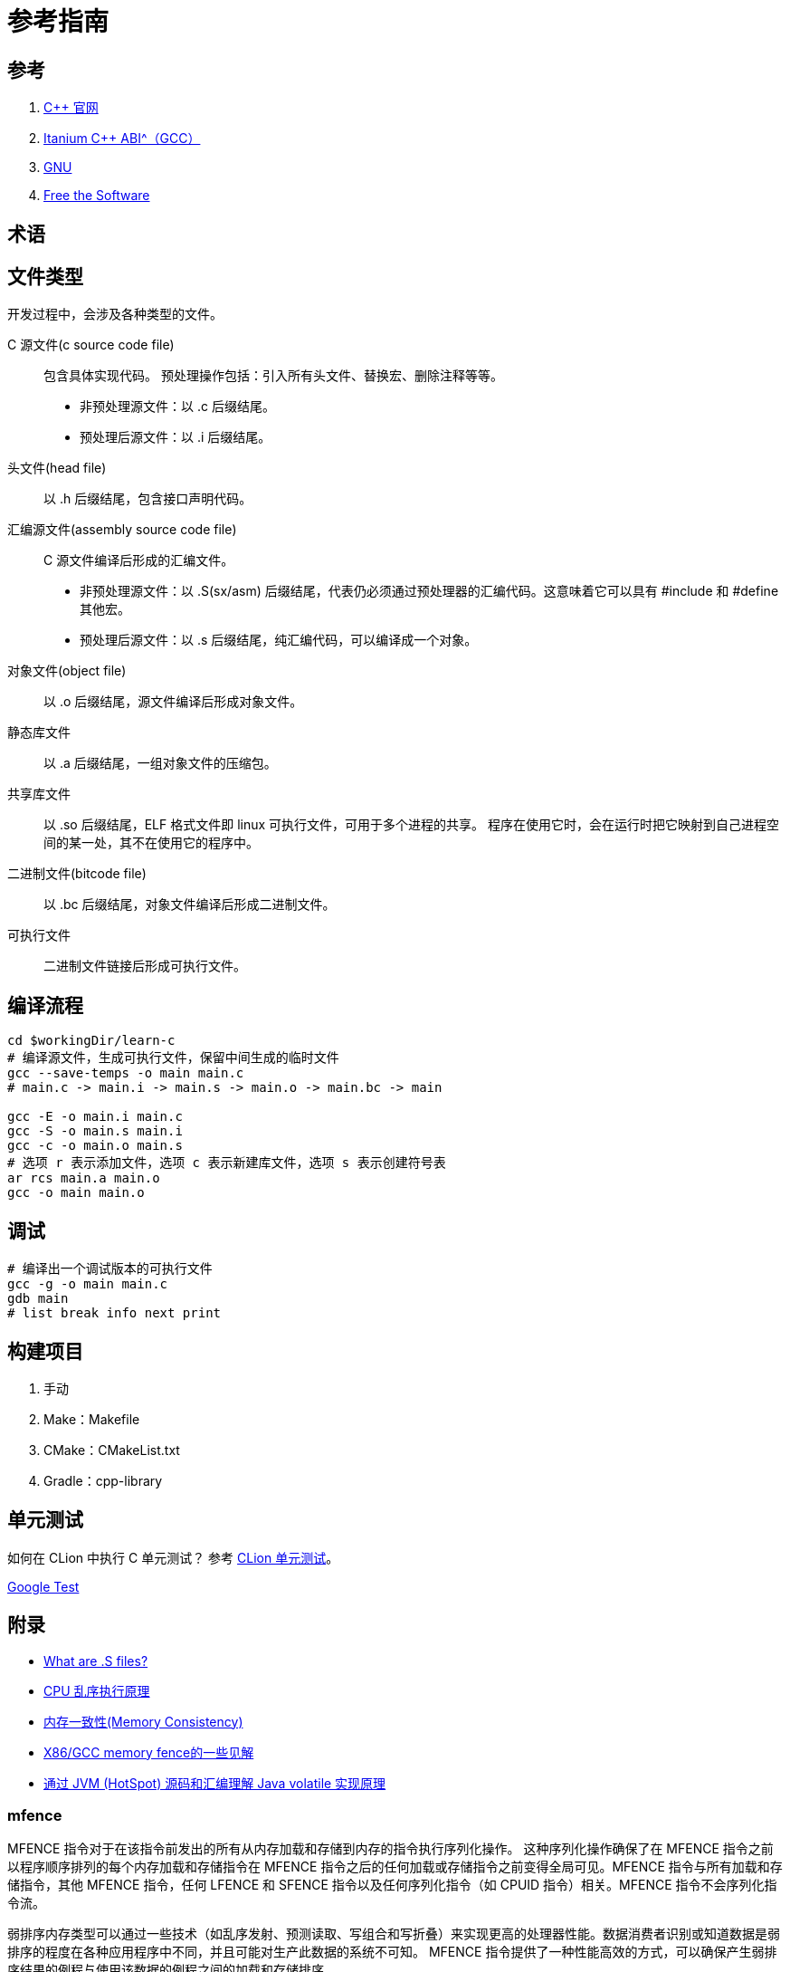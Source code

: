 = 参考指南

== 参考

. https://en.cppreference.com/[C++ 官网^]
. https://itanium-cxx-abi.github.io/cxx-abi/abi.html[Itanium C++ ABI^（GCC）]
. https://www.gnu.org/[GNU^]
. https://sourceware.org/[Free the Software^]

== 术语

== 文件类型

开发过程中，会涉及各种类型的文件。

C 源文件(c source code file)::
包含具体实现代码。
预处理操作包括：引入所有头文件、替换宏、删除注释等等。
* 非预处理源文件：以 .c 后缀结尾。
* 预处理后源文件：以 .i 后缀结尾。
头文件(head file)::
以 .h 后缀结尾，包含接口声明代码。
汇编源文件(assembly source code file)::
C 源文件编译后形成的汇编文件。
* 非预处理源文件：以 .S(sx/asm) 后缀结尾，代表仍必须通过预处理器的汇编代码。这意味着它可以具有 #include 和 #define 其他宏。
* 预处理后源文件：以 .s 后缀结尾，纯汇编代码，可以编译成一个对象。
对象文件(object file)::
以 .o 后缀结尾，源文件编译后形成对象文件。
静态库文件::
以 .a 后缀结尾，一组对象文件的压缩包。
共享库文件::
以 .so 后缀结尾，ELF 格式文件即 linux 可执行文件，可用于多个进程的共享。
程序在使用它时，会在运行时把它映射到自己进程空间的某一处，其不在使用它的程序中。
二进制文件(bitcode file)::
以 .bc 后缀结尾，对象文件编译后形成二进制文件。
可执行文件::
二进制文件链接后形成可执行文件。

== 编译流程

[source%nowrap,bash,subs="specialchars,attributes"]
----
cd $workingDir/learn-c
# 编译源文件，生成可执行文件，保留中间生成的临时文件
gcc --save-temps -o main main.c
# main.c -> main.i -> main.s -> main.o -> main.bc -> main

gcc -E -o main.i main.c
gcc -S -o main.s main.i
gcc -c -o main.o main.s
# 选项 r 表示添加文件，选项 c 表示新建库文件，选项 s 表示创建符号表
ar rcs main.a main.o
gcc -o main main.o
----

== 调试

[source%nowrap,bash,subs="specialchars,attributes"]
----
# 编译出一个调试版本的可执行文件
gcc -g -o main main.c
gdb main
# list break info next print
----

== 构建项目

. 手动
. Make：Makefile
. CMake：CMakeList.txt
. Gradle：cpp-library

== 单元测试

如何在 CLion 中执行 C 单元测试？
参考 https://www.jetbrains.com/zh-cn/clion/features/unit-testing.html[CLion 单元测试^]。

https://github.com/google/googletest[Google Test^]

== 附录

* https://stackoverflow.com/questions/10285410/what-are-s-files[What are .S files?^]
* https://blog.csdn.net/gjq_1988/article/details/39520729[CPU 乱序执行原理^]
* https://zhuanlan.zhihu.com/p/422848235[内存一致性(Memory Consistency)^]
* https://zhuanlan.zhihu.com/p/41872203[X86/GCC memory fence的一些见解^]
* https://www.jianshu.com/p/6ab7c3db13c3[通过 JVM (HotSpot) 源码和汇编理解 Java volatile 实现原理^]

=== mfence

MFENCE 指令对于在该指令前发出的所有从内存加载和存储到内存的指令执行序列化操作。 这种序列化操作确保了在 MFENCE 指令之前以程序顺序排列的每个内存加载和存储指令在 MFENCE 指令之后的任何加载或存储指令之前变得全局可见。MFENCE 指令与所有加载和存储指令，其他 MFENCE 指令，任何 LFENCE 和 SFENCE 指令以及任何序列化指令（如 CPUID 指令）相关。MFENCE 指令不会序列化指令流。

弱排序内存类型可以通过一些技术（如乱序发射、预测读取、写组合和写折叠）来实现更高的处理器性能。数据消费者识别或知道数据是弱排序的程度在各种应用程序中不同，并且可能对生产此数据的系统不可知。 MFENCE 指令提供了一种性能高效的方式，可以确保产生弱排序结果的例程与使用该数据的例程之间的加载和存储排序。

处理器可以自由地从使用 WB、WC 和 WT 存储类型的系统内存区域中推测地提取和缓存数据。这种推测性提取可以随时发生，并且不与指令执行相关。因此，它与 MFENCE 指令的执行不相关；数据可以在执行 MFENCE 指令之前、期间或之后被推测性地带入缓存中。

该指令在非64位模式和64位模式下的操作相同。指令上面的操作码规定了ModR/M字节为F0。对于该指令，处理器忽略ModR/M字节的r/m字段。因此，MFENCE 由任何形如0F AE Fx的操作码编码，其中x在0-7范围内。

=== lock

LOCK 前缀是一种用于将指令转换成原子性操作的 IA-32 和 Intel 64 处理器指令前缀。当处理器执行带有 LOCK 前缀的指令时，会发出 LOCK# 信号，此信号保证当前处理器在访问共享内存时具有独占权，其他处理器需要等待 LOCK# 信号解除后才能访问这块共享内存区域，从而保证操作的原子性和一致性。

在大多数 IA-32 和所有 Intel 64 处理器中，即使没有显式使用 LOCK 前缀，也可以实现类似的原子性操作。这是因为内部硬件机制通常会自动检测并保持对共享内存的独占访问权限，从而避免数据竞争和其他线程安全问题。

LOCK 前缀只能用于以下一组指令以及对应的内存目的操作数形式：ADD、ADC、AND、BTC、BTR、BTS、CMPXCHG、CMPXCH8B、CMPXCHG16B、DEC、INC、NEG、NOT、OR、SBB、SUB、XOR、XADD 和 XCHG。如果将 LOCK 前缀用于其中的一个指令且源操作数是存储器操作数，则可能会产生未定义的操作码异常（\#UD）。如果将 LOCK 前缀用于不在该列表中的任何指令，则也会产生未定义的操作码异常。除此之外，无论是否使用 LOCK 前缀，XCHG 指令总是会发出 LOCK# 信号。

LOCK 前缀通常与 BTS 指令一起使用，用于在共享内存环境中执行读取修改写入（read-modify-write）操作。由于 LOCK 前缀和硬件机制保证了内存访问的原子性和一致性，因此可以确保多线程或多进程环境下的数据访问顺序正确。

需要注意的是，LOCK 前缀的操作与内存区域的对齐方式无关，即可以对任意不对齐的内存区域进行操作。此外，LOCK 前缀的操作在 IA-32 和 Intel 64 模式下具有相同的行为。

从P6系列处理器开始，当 LOCK 前缀被添加到一条指令上，同时该指令要访问的内存区域已经被处理器的内部高速缓存缓存时，通常不会发出 LOCK# 信号。取而代之的是，只有处理器的内部缓存被锁定。在这种情况下，处理器的高速缓存一致性机制会确保操作在内存方面是原子性的。在《Intel® 64 和 IA-32 Architectures 软件开发手册》第3A卷第9章的“锁定操作对内部处理器缓存的影响”一节中可获得更多关于缓存锁定的信息。





